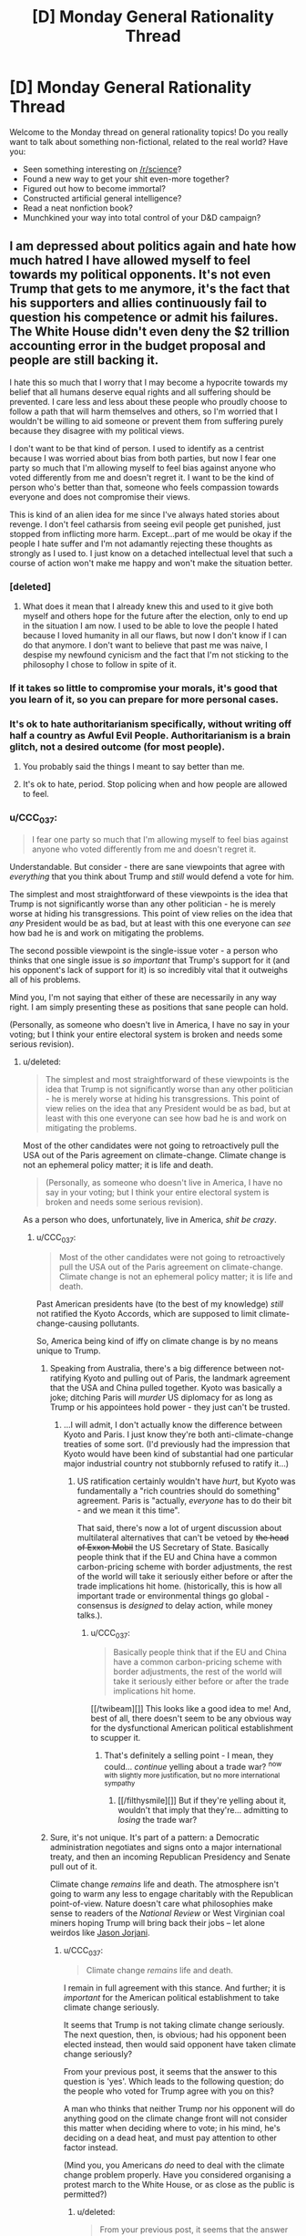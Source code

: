 #+TITLE: [D] Monday General Rationality Thread

* [D] Monday General Rationality Thread
:PROPERTIES:
:Author: AutoModerator
:Score: 19
:DateUnix: 1496070418.0
:DateShort: 2017-May-29
:END:
Welcome to the Monday thread on general rationality topics! Do you really want to talk about something non-fictional, related to the real world? Have you:

- Seen something interesting on [[/r/science]]?
- Found a new way to get your shit even-more together?
- Figured out how to become immortal?
- Constructed artificial general intelligence?
- Read a neat nonfiction book?
- Munchkined your way into total control of your D&D campaign?


** I am depressed about politics again and hate how much hatred I have allowed myself to feel towards my political opponents. It's not even Trump that gets to me anymore, it's the fact that his supporters and allies continuously fail to question his competence or admit his failures. The White House didn't even deny the $2 trillion accounting error in the budget proposal and people are still backing it.

I hate this so much that I worry that I may become a hypocrite towards my belief that all humans deserve equal rights and all suffering should be prevented. I care less and less about these people who proudly choose to follow a path that will harm themselves and others, so I'm worried that I wouldn't be willing to aid someone or prevent them from suffering purely because they disagree with my political views.

I don't want to be that kind of person. I used to identify as a centrist because I was worried about bias from both parties, but now I fear one party so much that I'm allowing myself to feel bias against anyone who voted differently from me and doesn't regret it. I want to be the kind of person who's better than that, someone who feels compassion towards everyone and does not compromise their views.

This is kind of an alien idea for me since I've always hated stories about revenge. I don't feel catharsis from seeing evil people get punished, just stopped from inflicting more harm. Except...part of me would be okay if the people I hate suffer and I'm not adamantly rejecting these thoughts as strongly as I used to. I just know on a detached intellectual level that such a course of action won't make me happy and won't make the situation better.
:PROPERTIES:
:Author: trekie140
:Score: 21
:DateUnix: 1496077561.0
:DateShort: 2017-May-29
:END:

*** [deleted]
:PROPERTIES:
:Score: 15
:DateUnix: 1496081513.0
:DateShort: 2017-May-29
:END:

**** What does it mean that I already knew this and used to it give both myself and others hope for the future after the election, only to end up in the situation I am now. I used to be able to love the people I hated because I loved humanity in all our flaws, but now I don't know if I can do that anymore. I don't want to believe that past me was naive, I despise my newfound cynicism and the fact that I'm not sticking to the philosophy I chose to follow in spite of it.
:PROPERTIES:
:Author: trekie140
:Score: 5
:DateUnix: 1496109695.0
:DateShort: 2017-May-30
:END:


*** If it takes so little to compromise your morals, it's good that you learn of it, so you can prepare for more personal cases.
:PROPERTIES:
:Author: Gurkenglas
:Score: 6
:DateUnix: 1496087366.0
:DateShort: 2017-May-30
:END:


*** It's ok to hate authoritarianism specifically, without writing off half a country as Awful Evil People. Authoritarianism is a brain glitch, not a desired outcome (for most people).
:PROPERTIES:
:Score: 10
:DateUnix: 1496084826.0
:DateShort: 2017-May-29
:END:

**** You probably said the things I meant to say better than me.
:PROPERTIES:
:Author: Frommerman
:Score: 2
:DateUnix: 1496122092.0
:DateShort: 2017-May-30
:END:


**** It's ok to hate, period. Stop policing when and how people are allowed to feel.
:PROPERTIES:
:Author: BadGoyWithAGun
:Score: -4
:DateUnix: 1496181021.0
:DateShort: 2017-May-31
:END:


*** u/CCC_037:
#+begin_quote
  I fear one party so much that I'm allowing myself to feel bias against anyone who voted differently from me and doesn't regret it.
#+end_quote

Understandable. But consider - there are sane viewpoints that agree with /everything/ that you think about Trump and /still/ would defend a vote for him.

The simplest and most straightforward of these viewpoints is the idea that Trump is not significantly worse than any other politician - he is merely worse at hiding his transgressions. This point of view relies on the idea that /any/ President would be as bad, but at least with this one everyone can /see/ how bad he is and work on mitigating the problems.

The second possible viewpoint is the single-issue voter - a person who thinks that one single issue is /so important/ that Trump's support for it (and his opponent's lack of support for it) is so incredibly vital that it outweighs all of his problems.

Mind you, I'm not saying that either of these are necessarily in any way right. I am simply presenting these as positions that sane people can hold.

(Personally, as someone who doesn't live in America, I have no say in your voting; but I think your entire electoral system is broken and needs some serious revision).
:PROPERTIES:
:Author: CCC_037
:Score: 3
:DateUnix: 1496139604.0
:DateShort: 2017-May-30
:END:

**** u/deleted:
#+begin_quote
  The simplest and most straightforward of these viewpoints is the idea that Trump is not significantly worse than any other politician - he is merely worse at hiding his transgressions. This point of view relies on the idea that any President would be as bad, but at least with this one everyone can see how bad he is and work on mitigating the problems.
#+end_quote

Most of the other candidates were not going to retroactively pull the USA out of the Paris agreement on climate-change. Climate change is not an ephemeral policy matter; it is life and death.

#+begin_quote
  (Personally, as someone who doesn't live in America, I have no say in your voting; but I think your entire electoral system is broken and needs some serious revision).
#+end_quote

As a person who does, unfortunately, live in America, /shit be crazy/.
:PROPERTIES:
:Score: 4
:DateUnix: 1496183478.0
:DateShort: 2017-May-31
:END:

***** u/CCC_037:
#+begin_quote
  Most of the other candidates were not going to retroactively pull the USA out of the Paris agreement on climate-change. Climate change is not an ephemeral policy matter; it is life and death.
#+end_quote

Past American presidents have (to the best of my knowledge) /still/ not ratified the Kyoto Accords, which are supposed to limit climate-change-causing pollutants.

So, America being kind of iffy on climate change is by no means unique to Trump.
:PROPERTIES:
:Author: CCC_037
:Score: 3
:DateUnix: 1496218613.0
:DateShort: 2017-May-31
:END:

****** Speaking from Australia, there's a big difference between not-ratifying Kyoto and pulling out of Paris, the landmark agreement that the USA and China pulled together. Kyoto was basically a joke; ditching Paris will /murder/ US diplomacy for as long as Trump or his appointees hold power - they just can't be trusted.
:PROPERTIES:
:Author: PeridexisErrant
:Score: 4
:DateUnix: 1496235624.0
:DateShort: 2017-May-31
:END:

******* ...I will admit, I don't actually know the difference between Kyoto and Paris. I just know they're both anti-climate-change treaties of some sort. (I'd previously had the impression that Kyoto would have been kind of substantial had one particular major industrial country not stubbornly refused to ratify it...)
:PROPERTIES:
:Author: CCC_037
:Score: 1
:DateUnix: 1496237471.0
:DateShort: 2017-May-31
:END:

******** US ratification certainly wouldn't have /hurt/, but Kyoto was fundamentally a "rich countries should do something" agreement. Paris is "actually, /everyone/ has to do their bit - and we mean it this time".

That said, there's now a lot of urgent discussion about multilateral alternatives that can't be vetoed by +the head of Exxon Mobil+ the US Secretary of State. Basically people think that if the EU and China have a common carbon-pricing scheme with border adjustments, the rest of the world will take it seriously either before or after the trade implications hit home. (historically, this is how all important trade or environmental things go global - consensus is /designed/ to delay action, while money talks.).
:PROPERTIES:
:Author: PeridexisErrant
:Score: 3
:DateUnix: 1496238211.0
:DateShort: 2017-May-31
:END:

********* u/CCC_037:
#+begin_quote
  Basically people think that if the EU and China have a common carbon-pricing scheme with border adjustments, the rest of the world will take it seriously either before or after the trade implications hit home.
#+end_quote

[[/twibeam][]] This looks like a good idea to me! And, best of all, there doesn't seem to be any obvious way for the dysfunctional American political establishment to scupper it.
:PROPERTIES:
:Author: CCC_037
:Score: 1
:DateUnix: 1496246705.0
:DateShort: 2017-May-31
:END:

********** That's definitely a selling point - I mean, they could... /continue/ yelling about a trade war? ^{now with slightly more justification, but no more international sympathy}
:PROPERTIES:
:Author: PeridexisErrant
:Score: 2
:DateUnix: 1496292976.0
:DateShort: 2017-Jun-01
:END:

*********** [[/filthysmile][]] But if they're yelling about it, wouldn't that imply that they're... admitting to /losing/ the trade war?
:PROPERTIES:
:Author: CCC_037
:Score: 1
:DateUnix: 1496294066.0
:DateShort: 2017-Jun-01
:END:


****** Sure, it's not unique. It's part of a pattern: a Democratic administration negotiates and signs onto a major international treaty, and then an incoming Republican Presidency and Senate pull out of it.

Climate change /remains/ life and death. The atmosphere isn't going to warm any less to engage charitably with the Republican point-of-view. Nature doesn't care what philosophies make sense to readers of the /National Review/ or West Virginian coal miners hoping Trump will bring back their jobs -- let alone weirdos like [[https://www.jacobinmag.com/2017/03/jason-reza-jorjani-stony-brook-alt-right-arktos-continental-philosophy-modernity-enlightenment/][Jason Jorjani]].
:PROPERTIES:
:Score: 2
:DateUnix: 1496240014.0
:DateShort: 2017-May-31
:END:

******* u/CCC_037:
#+begin_quote
  Climate change /remains/ life and death.
#+end_quote

I remain in full agreement with this stance. And further; it is /important/ for the American political establishment to take climate change seriously.

It seems that Trump is not taking climate change seriously. The next question, then, is obvious; had his opponent been elected instead, then would said opponent have taken climate change seriously?

From your previous post, it seems that the answer to this question is 'yes'. Which leads to the following question; do the people who voted for Trump agree with you on this?

A man who thinks that neither Trump nor his opponent will do anything good on the climate change front will not consider this matter when deciding where to vote; in his mind, he's deciding on a dead heat, and must pay attention to other factor instead.

(Mind you, you Americans /do/ need to deal with the climate change problem properly. Have you considered organising a protest march to the White House, or as close as the public is permitted?)
:PROPERTIES:
:Author: CCC_037
:Score: 1
:DateUnix: 1496245399.0
:DateShort: 2017-May-31
:END:

******** u/deleted:
#+begin_quote
  From your previous post, it seems that the answer to this question is 'yes'. Which leads to the following question; do the people who voted for Trump agree with you on this?
#+end_quote

According to opinion polls, Trump voters are far less likely to take climate change seriously in the first place.

#+begin_quote
  (Mind you, you Americans do need to deal with the climate change problem properly. Have you considered organising a protest march to the White House, or as close as the public is permitted?)
#+end_quote

I attended the March for Science in my city.
:PROPERTIES:
:Score: 2
:DateUnix: 1496245887.0
:DateShort: 2017-May-31
:END:

********* u/CCC_037:
#+begin_quote
  I attended the March for Science in my city.
#+end_quote

[[/twistare][]] ...huh. That was... something I had not heard of.

I hope it has all sorts of beneficial effects!
:PROPERTIES:
:Author: CCC_037
:Score: 1
:DateUnix: 1496252330.0
:DateShort: 2017-May-31
:END:


*** u/JustAnotherQueer:
#+begin_quote
  I hate this so much that I worry that I may become a hypocrite towards my belief that all humans deserve equal rights and all suffering should be prevented.
#+end_quote

we all have limited time and energy, and that cuts us off from some possibilities, especially when there are people actively working against us, including the recently elected political regime. there is nothing wrong with pushing that suffering onto the people causing it in the first place in order to help the people they would try to hurt, even if the only reason to do so is so that you have more to help others with. it is a difficult decision to make, but it is the rational thing to do.
:PROPERTIES:
:Author: JustAnotherQueer
:Score: 2
:DateUnix: 1496078511.0
:DateShort: 2017-May-29
:END:


*** I've been through this myself, and I've decided that recognizing that I hate these people (and more so, that hatred is the only emotion appropriate to feel for monsters of great magnitude) is not a moral failing of myself, but simply accepting a fact. I tried very hard not to hate them, to make excuses, to see whatever shreds of worth they might have, but ultimately I failed.

These people are objectively wrong about every single thing they believe. There isn't a single position they hold where they can be said to be morally or factually correct. All of their ideas tend towards maximizing human suffering. My realization is that I should not hate myself for believing that.

At first, this felt horrible. Like I had compromised something precious that I could not get back. But that didn't change the fact that I hate these people. I can recognize this fact about myself, accept it, and move on.

It is a sad fact about our world that sometimes you are forced to behead all of the blood purists. That no matter your convictions, evil people must be prevented from ever holding a shred of power, no matter the cost in misery or broken faith.

Don't beat yourself up about this. It doesn't make you a horrible person if you hate horrible people. It just makes you a human.
:PROPERTIES:
:Author: Frommerman
:Score: 1
:DateUnix: 1496097294.0
:DateShort: 2017-May-30
:END:

**** I agree with the spirit of what you're trying to say, but I think you're taking it to an extreme. It's okay to acknowledge that political opponents are wrong, that their desired outcomes will be a net negative, that their values are harmful to your values. It's incorrect to say that they're literally wrong about every single thing.

Out of curiosity, do you believe they are the way they are because of their upbringing, or because of biological factors inherent to them?
:PROPERTIES:
:Author: DaystarEld
:Score: 11
:DateUnix: 1496103088.0
:DateShort: 2017-May-30
:END:

***** It's certainly a combination of both factors which makes people this way, though I haven't read much on the latest neuroscience research.

I say that they are wrong about everything because I literally cannot find a single counterexample. Given the $2 trillion shortfall in their budget proposal they're even objectively wrong about basic math.
:PROPERTIES:
:Author: Frommerman
:Score: 1
:DateUnix: 1496103501.0
:DateShort: 2017-May-30
:END:

****** So taking as a given that what you mean is that in the areas where you and they disagree, they are wrong on each item (and not that they're incapable of believing true things or rejecting false things) let me ask it another way: is there anything in the US Democratic platform that you disagree with?
:PROPERTIES:
:Author: DaystarEld
:Score: 5
:DateUnix: 1496103927.0
:DateShort: 2017-May-30
:END:

******* Absolutely. Their failure to call for making our healthcare not the shittiest in the developed world by implementing some kind of single-payer system is a travesty.
:PROPERTIES:
:Author: Frommerman
:Score: 2
:DateUnix: 1496104639.0
:DateShort: 2017-May-30
:END:

******** So you're to the left of the Democrats on that issue, which is fair enough, since I am too. Is there anything you're to the right of them on?
:PROPERTIES:
:Author: DaystarEld
:Score: 1
:DateUnix: 1496113747.0
:DateShort: 2017-May-30
:END:

********* Foreign policy maybe? We really need to stop using our military in stupid/neocolonial ways, and considering that terrorism is not a real threat I don't think we should be doing much in the way of drone attacks in countries which don't contain ISIS. ISIS is just so completely evil that I'm more fine with expending resources to help whittle away at them, but no other group is a credible threat to us right now and nobody seems to be paying attention to that fact.
:PROPERTIES:
:Author: Frommerman
:Score: 2
:DateUnix: 1496122043.0
:DateShort: 2017-May-30
:END:

********** It sounds like you're still describing an issue you're to the left of Democrats on?
:PROPERTIES:
:Author: DaystarEld
:Score: 1
:DateUnix: 1496126424.0
:DateShort: 2017-May-30
:END:

*********** Are you assuming that militarisation and intervention in other countries are inherently right-wing positions? Not a criticism, just kind of curious. I tend to think of these things, and isolationism, as independent of the left/right spectrum.
:PROPERTIES:
:Author: TantumErgo
:Score: 2
:DateUnix: 1496142441.0
:DateShort: 2017-May-30
:END:

************ You're right that intervention/isolationism is often an independent issue, but in modern US politics it's a somewhat separate issue from the use of military power and foreign relations. Liberal voters tend to be less hawkish, and while many conservatives talk about how the US is spending too much time/effort caring about other countries, which is a part of isolationism, they're also often the first ones who support overt military action to resolve conflicts.

See for example the recent wild beating of the war drums against Iran during Obama's presidency. I believe Rand Paul is the only well known Republican who speaks loudly and consistently for isolationism, and that's because he's mostly a libertarian.
:PROPERTIES:
:Author: DaystarEld
:Score: 2
:DateUnix: 1496164807.0
:DateShort: 2017-May-30
:END:


**** u/zconjugate:
#+begin_quote
  These people are objectively wrong about every single thing they believe
#+end_quote

That is impressive. You should ask them what 1+1 is. If they don't answer 2, I'll concede to you on this point.

#+begin_quote
  It is a sad fact about our world that sometimes you are forced to behead all of the blood purists. That no matter your convictions, evil people must be prevented from ever holding a shred of power, no matter the cost in misery or broken faith.
#+end_quote

The problem is that that is the exact logic that leads people to do evil things (like kill all the horrible Jews who are oppressing the Germans, or kill all the horrible kulaks, and so on). Just because you feel very confident that someone is evil doesn't mean you're right and doesn't mean you can't become more evil than them.
:PROPERTIES:
:Author: zconjugate
:Score: 7
:DateUnix: 1496098279.0
:DateShort: 2017-May-30
:END:

***** u/Frommerman:
#+begin_quote
  you should ask them what 1+1 is.
#+end_quote

Given their praise of a budget proposal with an estimated $2 trillion shortfall, I can confidently claim that their faith in alternative math is unshakeable. They might tell you that 1+1=2, but you can't trust them on that because they do not act as if that were true.

And here's the thing: even if there weren't a current event which calls their belief in math into question, I could call you out here on, ironically enough, cherry picking. Given the truly vast array of indisputable facts which they are unashamedly wrong about, you have to dig deep to find one where they completely agree with reality. The reason I made the claim that they are totally wrong about everything is that I have failed to find a counterexample.
:PROPERTIES:
:Author: Frommerman
:Score: 0
:DateUnix: 1496102892.0
:DateShort: 2017-May-30
:END:

****** So, were you a fan of the ACA? That ginormous bill whose budget estimates involved double counting $500 billion in Medicare cuts?

Just pointing out that 8 years ago, the other side was saying very similar things about your side - except with wayyyyyy less virulent demonization and open justifications for genocidal violence.
:PROPERTIES:
:Author: Iconochasm
:Score: 3
:DateUnix: 1496109631.0
:DateShort: 2017-May-30
:END:

******* The ACA is merely ok. It's what you get when you let the insurance companies write healthcare legislation. It has, though, gotten millions more people insured than what we had before. So that's good.

I would also like to point out that 500 billion is one fourth of 2 trillion, and this from the party that claims to be about fiscal responsibility (except that claim is a lie as national debt has risen far more under every modern Republican presidency than under Democratic ones, on average).

And I object to being called genocidal. I have no desire for violence, and while I might fantasize about a world with no Republicans, I know that isn't happening.
:PROPERTIES:
:Author: Frommerman
:Score: 2
:DateUnix: 1496111615.0
:DateShort: 2017-May-30
:END:

******** u/Iconochasm:
#+begin_quote
  and more so, that hatred is the only emotion appropriate to feel for monsters of great magnitude

  It is a sad fact about our world that sometimes you are forced to behead all of the blood purists. That no matter your convictions, evil people must be prevented from ever holding a shred of power, no matter the cost in misery or broken faith.
#+end_quote

Sounds a little genocidal, no?

#+begin_quote
  I would also like to point out that 500 billion is one fourth of 2 trillion,
#+end_quote

Yes, the direct implication of which is that you're merely haggling over numbers, rather than actually standing on any sort of principle. You keep bringing up "alternative math" as some sort of ultimate deal breaker, signifying the other tribe are all totally insane villains. And yet the other side did the same damn thing, within an order of magnitude.

Maybe if you spend a bit less time stewing in partisan outrage factories, you'll find it easier to step away from the Final Solution button.
:PROPERTIES:
:Author: Iconochasm
:Score: 3
:DateUnix: 1496114850.0
:DateShort: 2017-May-30
:END:

********* Yeah...yeah it does.

I'm just so angry about this. I won't call it irrational anger, because it is rational to be angry at existential threats to human civilization (referring to climate change denial here), but I am /extremely/ angry. And I do, at this point, believe that if there were a button I could press to instantly de-Nazify all neonazis and their ilk I would press that button in an instant, no matter the cost to myself and no matter anyone else's qualms about mind control.

I know being this angry isn't terribly helpful to me, but I've been angry at one thing or another for practically my entire life. I don't exactly know why that is, but it's true.

I've just decided that recognizing my anger, rather than trying to hide it or pretend it's something else, is better for me. I am /enraged/ by the concept of climate denial. It makes me incredibly angry when someone tries to spew blatantly false apologetics for healthcare in this country. It would be rhetorically accurate to say that I am racist against racists. I don't know how I can change any of these things about myself, and considering that all of those are due to my wish to protect all of humanity from death and misery, I am unsure that I should.

Thinking on it, I think it /would/ be easy for me to have been a racist scumbag in a world where I was raised by some. Instead I was raised by the good kind of clergy: those who preach about justice and mercy and actually attempt to walk that walk most of the time. As a result, the people I cannot tolerate are the people who don't try to do that. I think it's better this way.
:PROPERTIES:
:Author: Frommerman
:Score: 1
:DateUnix: 1496122891.0
:DateShort: 2017-May-30
:END:

********** [deleted]
:PROPERTIES:
:Score: 4
:DateUnix: 1496216218.0
:DateShort: 2017-May-31
:END:

*********** My concern with emboldened fascists in our country is not with violence being committed now, but with the normalization of fascist rhetoric. The last time fascism was normalized in an industrial nation 60,000,000 people died, and it is simply not worth taking risks around that kind of proven threat.

I don't know how we de-normalize this scrap. My ultimate goal is to make everyone who believes it slink back into the darkness in shame, but the box has been opened and we have major news outlets giving time to people who openly advocate violence upon innocents. The last time this started happening, war became the only way out.

I don't want them to die (most of the time. I do get irrationally angry about this stuff sometimes). I just don't see how we stop them before it gets to that point.

Moving on, I also work in healthcare and there are several obvious solutions to the innovation problem which you don't appear to have considered. For instance, we could massively increase funding to NIH, taking the burden of funding preliminary research entirely off Pharma's shoulders. We could give stupidly generous tax benefits to any company which spends some large percentage of revenue on medical research. Sure, things would almost certainly be worse for Pharma, but "collapse the pharmaceutical industry" is alarmism. There are better options available than allowing millions of Americans to have no access to lifesaving preventative care.
:PROPERTIES:
:Author: Frommerman
:Score: 1
:DateUnix: 1496244193.0
:DateShort: 2017-May-31
:END:


*** u/BadGoyWithAGun:
#+begin_quote
  It's not even Trump that gets to me anymore, it's the fact that his supporters and allies continuously fail to question his competence or admit his failures.
#+end_quote

If it helps, I've more or less resigned myself to the fact that Trump may be approximately as incompetent as his opponents claim. As far as I'm concerned, he's still a categorically superior choice to the alternative we were presented with, and he's already demonstrated his value as a vehicle to drive more people to ethno-nationalist and dominionist movements. Even all else being the same, his rise coincided with tons of people becoming woke on the JQ, the thots, race realism, etc. We won't be lied to by the international cliques and the rootless cosmopolitans any more, and as long as Trump's in power we have a reasonable chance of keeping our 1st and 2nd amendment rights to transform beliefs into actions.

#+begin_quote
  I hate this so much that I worry that I may become a hypocrite towards my belief that all humans deserve equal rights and all suffering should be prevented. I care less and less about these people who proudly choose to follow a path that will harm themselves and others, so I'm worried that I wouldn't be willing to aid someone or prevent them from suffering purely because they disagree with my political views.
#+end_quote

Congratulations, the rest of us got there long ago. Your enemies don't deserve compassion, they deserve defeat and suffering. I thought this was a universal human emotion, but somehow, of course you people managed to suppress that just like you try to suppress everything sane, natural, productive and beautiful.
:PROPERTIES:
:Author: BadGoyWithAGun
:Score: -2
:DateUnix: 1496180563.0
:DateShort: 2017-May-31
:END:

**** Yes, we all know you're a fascist. You don't need so many paragraphs to tell us that ;-).
:PROPERTIES:
:Score: 3
:DateUnix: 1496181203.0
:DateShort: 2017-May-31
:END:

***** Honestly, I should thank him for giving me a whole new motivation to be a better person. Now I want to show compassion just to spite him. He all but told me that he feeds off of hatred and strife, so I can choose not to empower him.
:PROPERTIES:
:Author: trekie140
:Score: 5
:DateUnix: 1496184462.0
:DateShort: 2017-May-31
:END:


***** I still feel it's an insightful contribution, especially to people are willing to look past the insulating bubble of ideological compliance. Wouldn't want "rationality" to become a circlejerk like when NRX was kicked out.
:PROPERTIES:
:Author: BadGoyWithAGun
:Score: -1
:DateUnix: 1496181671.0
:DateShort: 2017-May-31
:END:


**** u/Kylinger:
#+begin_quote
  "Your enemies don't deserve compassion. "

  "...sane, productive and beautiful."
#+end_quote

Jesus Christ.
:PROPERTIES:
:Author: Kylinger
:Score: 1
:DateUnix: 1496369877.0
:DateShort: 2017-Jun-02
:END:

***** If you're an omnihedonist like Singer, you have exactly zero credibility pretending to be outraged from a Christian moral standpoint. There can be guilt in pleasure, and virtue in suffering. Both possibly to the extent that they override pathetic considerations about autonomy and non-aggression.
:PROPERTIES:
:Author: BadGoyWithAGun
:Score: 1
:DateUnix: 1496384693.0
:DateShort: 2017-Jun-02
:END:


** Starting to see where Eliezer's opinion on politics as the mind-killer comes from.

Everyone is talking in circles about their hatred for the current US government - yet no one seems to be discussing how to actually fix things.

There really are only two opinions:

1. It's impossible to fix.
2. It isn't.

If you earnestly believe (1) then why bother bringing it up? It'd be like ranting about gravity.

If you believe (2) then you should be discussing how to attack the problem. Ranting about it just wastes time at best and helps the target of your hatred at worst - I suspect Trump's victory is in part because of the brand recognition received by people mocking him.

Alternatively if you're not going to attempt to fix the problem, then this must be for the sake of catharsis. If that's the case, you're going about this the wrong way.

News spreads because it seems important and controversial in the moment. But that gives you a method for dealing with it, just step back and assess how important it really is. You wont feel so hot blooded if you wait a month before peeking at the shenanigans of government.

Sorry if this has been overly confrontational, but we're supposed to a community of aspiring rationalists.

--------------

In other news my GP has prescribed me antidepressants - specifically escitalopram. Anyone got any on the ground experience they could offer?
:PROPERTIES:
:Author: narakhan
:Score: 10
:DateUnix: 1496115783.0
:DateShort: 2017-May-30
:END:

*** I think a lot of people feel that they're incapable of influencing large-scale politics and so just take a back seat. Not exactly the best approach but I can understand it.

I don't know about those specific antidepressants, but I do have unwanted advice in general about them. The biggest thing that I see incredibly smart people fall for is the idea that now that they feel better, they don't need the medicine anymore. I think it's better to look at it as something that improves your life in a positive way, and something that you should get used to having for the rest of your life, even with the common stigmas people have about mental ilnesses and medicine.

Completely unwarranted advice but I just felt compelled to say that after seeing it happen so often. Hope that the medicine works well for you, depression is a bitch.
:PROPERTIES:
:Author: Imperialgecko
:Score: 6
:DateUnix: 1496117180.0
:DateShort: 2017-May-30
:END:

**** I second the importance of continuing the medication, but it's worth noting that it is sometimes (often?) possible to reduce and eventually discontinue the dosage.

The crucial thing is that you follow medical advice (i.e. ask your doctor before altering your dosage), and that you carefully monitor yourself for signs of depression or suicidal ideation until you're stable (for at least a month after you've ceased intake, preferably 6 months), and to inform your psychiatrist/GP if

I'm not on escitalopram, so I don't have any specific advice. In a general sense, depression medication is at least partially a stop-gap measure. Whether you're experiencing suicidal thoughts or not, depression impinges on your ability to live your life. This is, obviously, a bad thing. Medication may not cure you in the short term, but it should allow you to regain more ability to function.

This is an important concept. The thing that will ultimately cure your depression is you, whether it's through lifestyle change, cognitive behavioural therapy, or even continued use of medication. Medication is what allows you to get to that point.

There may be side effects, and that's one reason why the end goal is usually to discontinue the medication if it's safe to do so. Make sure you know what side effects escitalopram can cause, and notify your doctor if more serious ones occur.

It's like any other prescription, really. If you had epilepsy, would you stop taking the medication that helped control it just because you hadn't had a seizure in a while? Hopefully not, but you might be able to stop it if your doctor agreed that a non-medication treatment plan would be sufficient (and, it bears repeating, you'd monitor your health and tell them if you relapsed).

*TL;DR:* Depression is an actual illness that needs to be treated. Medication is often a key component of that treatment, either temporarily or indefinitely. Don't ignore the treatment plan just because your disease is neurological.
:PROPERTIES:
:Author: ZeroNihilist
:Score: 6
:DateUnix: 1496128323.0
:DateShort: 2017-May-30
:END:


*** My partner is on a high dose of escitalopram. Like most SSRIs, it is very likely to interfere with your bedroom function (the equipment still works OK, but getting to completion is an issue).

In terms of doing "what it's meant to", he seems pretty happy with it. He's gained a lot of weight since he was on it though, and sleeps almost all day (he's got a script for modafinil that he takes daily, and he will still regularly sleep 2-6 hours during the day). He also has sleep apnoea which can't help.

But he's on a big dosage (40mg/day) so you may not have such a hard time with it depending on how much you're getting. Another friend's on it and they only take 10mg a day. Partner has severe OCD so he needs a higher dose than someone with depression does.
:PROPERTIES:
:Author: MagicWeasel
:Score: 2
:DateUnix: 1496120130.0
:DateShort: 2017-May-30
:END:


*** One possibility for (2) is to create a new, competing party before your next elections.

It won't be easy, it won't be cheap. But it's one route that can be followed.
:PROPERTIES:
:Author: CCC_037
:Score: 1
:DateUnix: 1496140013.0
:DateShort: 2017-May-30
:END:

**** Well it would be difficult especially because people would fall to the coordination problem of voting to a new party that doesn't seem like it's going to win so people see voting the third party as letting the opposing mainstream party win, and people seem to prefer to be divided in two opposing big tribes rather than more. But it is possible, for example here in Spain it happened ,two new parties where created , in the end they took some bad decisions and they weren't able to pact which each other and we ended up whith the same government as before but they actually won in some regions and in the capital. Maybe the situation in EEUU is different, maybe not but unless people try nothing is going to change , half the country already decided they wanted to change things and voted to trump that will change things to worsen them( and the intention is not what counts in this case) , for example climate change , now the other half of the country has to stop complaining and find ways to actually change things for better and convincing the other half to also do so ,and maybe a lot of them would keep voting trump but at least some of them only voted trump as a way to vote notHilary so they can be convinced for the next elections to vote a new candidate try to repair all the damage that trump will cause .Also before new elections come there are things that can be done , Elon Musk keeps trying to convince trump to do something for the environment , and maybe he won't change anything but he has more possibilities of doing so than any of the people that decided that they didnt want to have anything to do whith trump.
:PROPERTIES:
:Author: crivtox
:Score: 2
:DateUnix: 1496229550.0
:DateShort: 2017-May-31
:END:

***** From my (external) point of view, it looks like a lot of the people who vote for one or the other party in America do so purely in order to [[http://lesswrong.com/lw/mg/the_twoparty_swindle/][keep the other guy out]]. I don't say it will be easy... but this does suggest that it might be possible for an alternative party, with the right advertising and PR strategy, to put forth a reasonable challenge to the big two - by trying to woo all the voters who are sick of /both/ major parties.
:PROPERTIES:
:Author: CCC_037
:Score: 1
:DateUnix: 1496237041.0
:DateShort: 2017-May-31
:END:


*** On 10 mg Escitalopram. Happy with it, though been gaining weight. Terrible headaches for the first month, stuck with it because my siblings said they would go away. Without that advice from people who I share genetic makeup with I'd have changed meds.
:PROPERTIES:
:Author: SvalbardCaretaker
:Score: 1
:DateUnix: 1496230330.0
:DateShort: 2017-May-31
:END:


** Okay, one of you people here definitely knows the person being made fun of [[https://www.reddit.com/r/ChoosingBeggars/comments/6coijb/weaponised_autism/][here]]. If someone feels like forwarding it along, I'd guess that the recipient would probably appreciate it.
:PROPERTIES:
:Author: gbear605
:Score: 5
:DateUnix: 1496147622.0
:DateShort: 2017-May-30
:END:

*** I liked how a majority of top-level comments there seemed to be people recognizing that she isn't a choosing beggar, just extraordinarily specific in her preferences.
:PROPERTIES:
:Author: Frommerman
:Score: 7
:DateUnix: 1496157960.0
:DateShort: 2017-May-30
:END:


*** According to linear regression, [[https://theblog.okcupid.com/the-mathematics-of-beauty-51bd25ae9a75][a good sign]].
:PROPERTIES:
:Author: Charlie___
:Score: 3
:DateUnix: 1496162786.0
:DateShort: 2017-May-30
:END:
